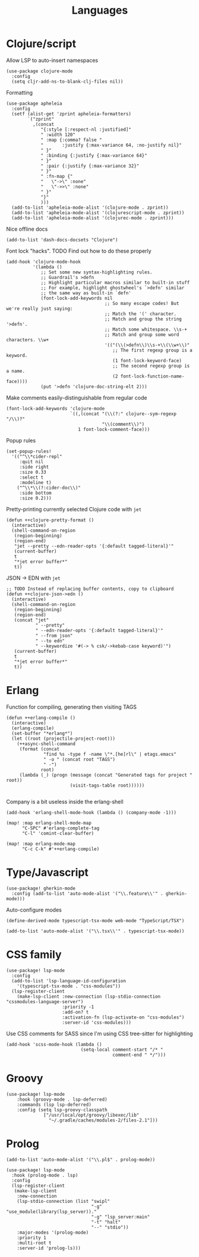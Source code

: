 #+TITLE: Languages

* Clojure/script
Allow LSP to auto-insert namespaces
#+begin_src elisp :results none
(use-package clojure-mode
  :config
  (setq cljr-add-ns-to-blank-clj-files nil))
#+end_src

Formatting
#+begin_src elisp :results none
(use-package apheleia
  :config
  (setf (alist-get 'zprint apheleia-formatters)
        `("zprint"
          ,(concat
             "{:style [:respect-nl :justified]"
             " :width 120"
             " :map {:comma? false "
             "       :justify {:max-variance 64, :no-justify nil}"
             " }"
             " :binding {:justify {:max-variance 64}"
             " }"
             " :pair {:justify {:max-variance 32}"
             " }"
             " :fn-map {"
             "   \"->\" :none"
             "   \"->>\" :none"
             " }"
             "}"
             )))
  (add-to-list 'apheleia-mode-alist '(clojure-mode . zprint))
  (add-to-list 'apheleia-mode-alist '(clojurescript-mode . zprint))
  (add-to-list 'apheleia-mode-alist '(clojurec-mode . zprint)))
#+end_src

Nice offline docs
#+begin_src elisp
(add-to-list 'dash-docs-docsets "Clojure")
#+end_src

Font lock "hacks". TODO Find out how to do these properly
#+begin_src elisp
(add-hook 'clojure-mode-hook
          '(lambda ()
             ;; Set some new syntax-highlighting rules.
             ;; Guardrail's >defn
             ;; Highlight particular macros similar to built-in stuff
             ;; For example, highlight ghostwheel's `>defn' similar
             ;; the same way as built-in `defn'
             (font-lock-add-keywords nil
                                     ;; So many escape codes! But we're really just saying:
                                     ;; Match the '(' character.
                                     ;; Match and group the string '>defn'.
                                     ;; Match some whitespace. \\s-+
                                     ;; Match and group some word characters. \\w+
                                     '(("(\\(>defn\\)\\s-+\\(\\w+\\)"
                                        ;; The first regexp group is a keyword.
                                        (1 font-lock-keyword-face)
                                        ;; The second regexp group is a name.
                                        (2 font-lock-function-name-face))))
             (put '>defn 'clojure-doc-string-elt 2)))
#+end_src

Make comments easily-distinguishable from regular code
#+begin_src elisp :results none
(font-lock-add-keywords 'clojure-mode
                        `((,(concat "(\\(?:" clojure--sym-regexp "/\\)?"
                                    "\\(comment\\)")
                           1 font-lock-comment-face)))
#+end_src

Popup rules
#+begin_src elisp
(set-popup-rules!
  '(("^\\*cider-repl"
     :quit nil
     :side right
     :size 0.33
     :select t
     :modeline t)
    ("^\\*\\(?:cider-doc\\)"
     :side bottom
     :size 0.2)))
#+end_src

Pretty-printing currently selected Clojure code with =jet=
#+begin_src elisp
(defun ++clojure-pretty-format ()
  (interactive)
  (shell-command-on-region
   (region-beginning)
   (region-end)
   "jet --pretty --edn-reader-opts '{:default tagged-literal}'"
   (current-buffer)
   t
   "*jet error buffer*"
   t))
#+end_src

JSON -> EDN with =jet=
#+begin_src elisp
;; TODO Instead of replacing buffer contents, copy to clipboard
(defun ++clojure-json->edn ()
  (interactive)
  (shell-command-on-region
   (region-beginning)
   (region-end)
   (concat "jet"
           " --pretty"
           " --edn-reader-opts '{:default tagged-literal}'"
           " --from json"
           " --to edn"
           " --keywordize '#(-> % csk/->kebab-case keyword)'")
   (current-buffer)
   t
   "*jet error buffer*"
   t))
#+end_src
* Erlang
Function for compiling, generating then visiting TAGS
#+begin_src elisp
(defun ++erlang-compile ()
  (interactive)
  (erlang-compile)
  (set-buffer "*erlang*")
  (let ((root (projectile-project-root)))
    (++async-shell-command
     (format (concat
              "find %s -type f -name \"*.[he]rl\" | etags.emacs"
              " -o " (concat root "TAGS")
              " -")
             root)
     (lambda (_) (progn (message (concat "Generated tags for project " root))
                        (visit-tags-table root))))))

#+end_src
Company is a bit useless inside the erlang-shell
#+begin_src elisp
(add-hook 'erlang-shell-mode-hook (lambda () (company-mode -1)))
#+end_src

#+begin_src elisp
(map! :map erlang-shell-mode-map
      "C-SPC" #'erlang-complete-tag
      "C-l" 'comint-clear-buffer)

(map! :map erlang-mode-map
      "C-c C-k" #'++erlang-compile)
#+end_src
* Type/Javascript
#+begin_src elisp
(use-package! gherkin-mode
  :config (add-to-list 'auto-mode-alist '("\\.feature\\'" . gherkin-mode)))
#+end_src

Auto-configure modes
#+begin_src elisp
(define-derived-mode typescript-tsx-mode web-mode "TypeScript/TSX")

(add-to-list 'auto-mode-alist '("\\.tsx\\'" . typescript-tsx-mode))
#+end_src
* CSS family

#+begin_src elisp :results none
(use-package! lsp-mode
  :config
  (add-to-list 'lsp-language-id-configuration
    '(typescript-tsx-mode . "css-modules"))
  (lsp-register-client
    (make-lsp-client :new-connection (lsp-stdio-connection "cssmodules-language-server")
                     :priority -1
                     :add-on? t
                     :activation-fn (lsp-activate-on "css-modules")
                     :server-id 'css-modules)))
#+end_src

Use CSS comments for SASS since I'm using CSS tree-sitter for highlighting
#+begin_src elisp :results none
(add-hook 'scss-mode-hook (lambda ()
                            (setq-local comment-start "/* "
                                        comment-end " */")))
#+end_src

* Groovy
#+begin_src elisp
(use-package! lsp-mode
    :hook (groovy-mode . lsp-deferred)
    :commands (lsp lsp-deferred)
    :config (setq lsp-groovy-classpath
              ["/usr/local/opt/groovy/libexec/lib"
                "~/.gradle/caches/modules-2/files-2.1"]))
#+end_src
* Prolog
#+begin_src elisp :results none
(add-to-list 'auto-mode-alist '("\\.pl$" . prolog-mode))
#+end_src

#+begin_src elisp :results none
(use-package! lsp-mode
  :hook (prolog-mode . lsp)
  :config
  (lsp-register-client
   (make-lsp-client
    :new-connection
    (lsp-stdio-connection (list "swipl"
                                "-g" "use_module(library(lsp_server))."
                                "-g" "lsp_server:main"
                                "-t" "halt"
                                "--" "stdio"))
    :major-modes '(prolog-mode)
    :priority 1
    :multi-root t
    :server-id 'prolog-ls)))
#+end_src
